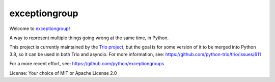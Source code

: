 exceptiongroup
==============

Welcome to `exceptiongroup <https://github.com/python-trio/exceptiongroup>`__!

A way to represent multiple things going wrong at the same time, in
Python.

This project is currently maintained by the `Trio project
<https://trio.readthedocs.io>`__, but the goal is for some version of
it to be merged into Python 3.8, so it can be used in both Trio and
asyncio. For more information, see:
https://github.com/python-trio/trio/issues/611

For a more recent effort, see:
https://github.com/python/exceptiongroups

License: Your choice of MIT or Apache License 2.0
